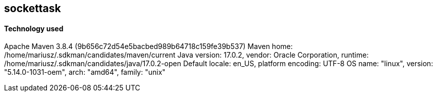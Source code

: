 == sockettask
==== Technology used
Apache Maven 3.8.4 (9b656c72d54e5bacbed989b64718c159fe39b537)
Maven home: /home/mariusz/.sdkman/candidates/maven/current
Java version: 17.0.2, vendor: Oracle Corporation, runtime: /home/mariusz/.sdkman/candidates/java/17.0.2-open
Default locale: en_US, platform encoding: UTF-8
OS name: "linux", version: "5.14.0-1031-oem", arch: "amd64", family: "unix"
